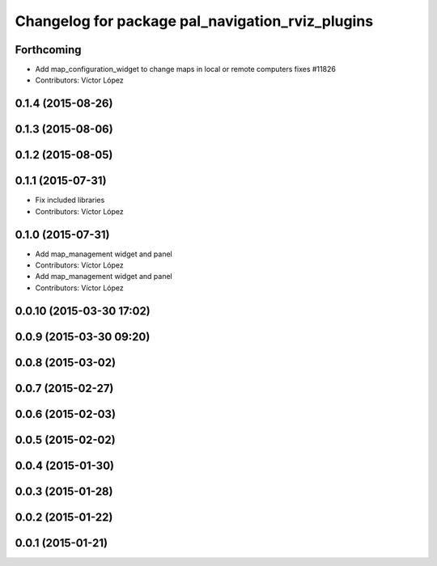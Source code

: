 ^^^^^^^^^^^^^^^^^^^^^^^^^^^^^^^^^^^^^^^^^^^^^^^^^
Changelog for package pal_navigation_rviz_plugins
^^^^^^^^^^^^^^^^^^^^^^^^^^^^^^^^^^^^^^^^^^^^^^^^^

Forthcoming
-----------
* Add map_configuration_widget to change maps in local or remote computers
  fixes #11826
* Contributors: Víctor López

0.1.4 (2015-08-26)
------------------

0.1.3 (2015-08-06)
------------------

0.1.2 (2015-08-05)
------------------

0.1.1 (2015-07-31)
------------------
* Fix included libraries
* Contributors: Víctor López

0.1.0 (2015-07-31)
------------------
* Add map_management widget and panel
* Contributors: Víctor López

* Add map_management widget and panel
* Contributors: Víctor López

0.0.10 (2015-03-30 17:02)
-------------------------

0.0.9 (2015-03-30 09:20)
------------------------

0.0.8 (2015-03-02)
------------------

0.0.7 (2015-02-27)
------------------

0.0.6 (2015-02-03)
------------------

0.0.5 (2015-02-02)
------------------

0.0.4 (2015-01-30)
------------------

0.0.3 (2015-01-28)
------------------

0.0.2 (2015-01-22)
------------------

0.0.1 (2015-01-21)
------------------
